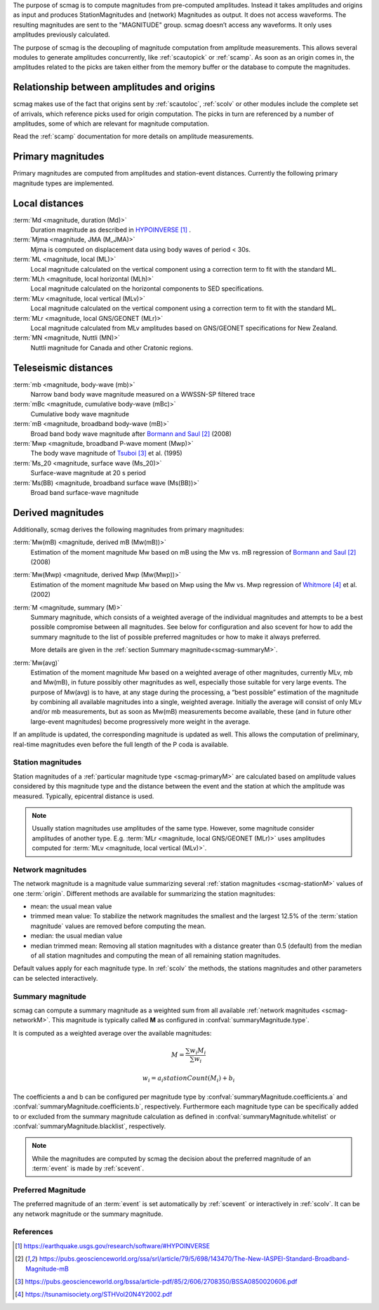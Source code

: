 The purpose of scmag is to compute magnitudes from pre-computed amplitudes.
Instead it takes amplitudes and origins as input and produces StationMagnitudes
and (network) Magnitudes as output. It does not access waveforms.
The resulting magnitudes are sent to the "MAGNITUDE" group. scmag doesn’t access
any waveforms. It only uses amplitudes previously calculated.

The purpose of scmag is the decoupling of magnitude computation from amplitude
measurements. This allows several modules to generate amplitudes concurrently,
like :ref:`scautopick` or :ref:`scamp`. As soon as an origin comes in, the amplitudes related
to the picks are taken either from the memory buffer or the database to compute
the magnitudes.


Relationship between amplitudes and origins
-------------------------------------------

scmag makes use of the fact that origins sent by :ref:`scautoloc`, :ref:`scolv`
or other modules include
the complete set of arrivals, which reference picks used for origin computation.
The picks in turn are referenced by a number of amplitudes, some of which are
relevant for magnitude computation.

Read the :ref:`scamp` documentation for more details on amplitude measurements.


.. _scmag-primaryM:

Primary magnitudes
------------------

Primary magnitudes are computed from amplitudes and station-event distances.
Currently the following primary magnitude types are implemented.


Local distances
---------------

:term:`Md <magnitude, duration (Md)>`
   Duration magnitude as described in `HYPOINVERSE`_ .

:term:`Mjma <magnitude, JMA (M_JMA)>`
   Mjma is computed on displacement data using body waves of period < 30s.

:term:`ML <magnitude, local (ML)>`
   Local magnitude calculated on the vertical component using a correction term
   to fit with the standard ML.

:term:`MLh <magnitude, local horizontal (MLh)>`
   Local magnitude calculated on the horizontal components to SED specifications.

:term:`MLv <magnitude, local vertical (MLv)>`
   Local magnitude calculated on the vertical component using a correction term
   to fit with the standard ML.

:term:`MLr <magnitude, local GNS/GEONET (MLr)>`
   Local magnitude calculated from MLv amplitudes based on GNS/GEONET specifications
   for New Zealand.

:term:`MN <magnitude, Nuttli (MN)>`
   Nuttli magnitude for Canada and other Cratonic regions.


Teleseismic distances
---------------------

:term:`mb <magnitude, body-wave (mb)>`
   Narrow band body wave magnitude measured on a WWSSN-SP filtered trace

:term:`mBc <magnitude, cumulative body-wave (mBc)>`
   Cumulative body wave magnitude

:term:`mB <magnitude, broadband body-wave (mB)>`
   Broad band body wave magnitude after `Bormann and Saul`_ (2008)

:term:`Mwp <magnitude, broadband P-wave moment (Mwp)>`
   The body wave magnitude of `Tsuboi`_ et al. (1995)

:term:`Ms_20 <magnitude, surface wave (Ms_20)>`
   Surface-wave magnitude at 20 s period

:term:`Ms(BB) <magnitude, broadband surface wave (Ms(BB))>`
   Broad band surface-wave magnitude


Derived magnitudes
------------------

Additionally, scmag derives the following magnitudes from primary magnitudes:

:term:`Mw(mB) <magnitude, derived mB (Mw(mB))>`
   Estimation of the moment magnitude Mw based on mB using the Mw vs. mB
   regression of `Bormann and Saul`_ (2008)

:term:`Mw(Mwp) <magnitude, derived Mwp (Mw(Mwp))>`
   Estimation of the moment magnitude Mw based on Mwp using the Mw vs. Mwp
   regression of `Whitmore`_ et al. (2002)

:term:`M <magnitude, summary (M)>`
   Summary magnitude, which consists of a weighted average of the individual
   magnitudes and attempts to be a best possible compromise between all magnitudes.
   See below for configuration and also scevent for how to add the summary magnitude
   to the list of possible preferred magnitudes or how to make it always preferred.

   More details are given in the :ref:`section Summary magnitude<scmag-summaryM>`.

:term:`Mw(avg)`
   Estimation of the moment magnitude Mw based on a weighted average of other
   magnitudes, currently MLv, mb and Mw(mB), in future possibly other magnitudes as
   well, especially those suitable for very large events. The purpose of Mw(avg) is
   to have, at any stage during the processing, a “best possible” estimation of the
   magnitude by combining all available magnitudes into a single, weighted average.
   Initially the average will consist of only MLv and/or mb measurements, but as soon
   as Mw(mB) measurements become available, these (and in future other large-event
   magnitudes) become progressively more weight in the average.

If an amplitude is updated, the corresponding magnitude is updated as well.
This allows the computation of preliminary, real-time magnitudes even before
the full length of the P coda is available.


.. _scmag-stationM:

Station magnitudes
==================

Station magnitudes of a :ref:`particular magnitude type <scmag-primaryM>` are
calculated based on amplitude values
considered by this magnitude type and the distance between the event and the station
at which the amplitude was measured. Typically, epicentral distance is used.

.. note::

   Usually station magnitudes use amplitudes of the same type. However, some magnitude
   consider amplitudes of another type. E.g. :term:`MLr <magnitude, local GNS/GEONET (MLr)>`
   uses amplitudes computed for :term:`MLv <magnitude, local vertical (MLv)>`.


.. _scmag-networkM:

Network magnitudes
==================

The network magnitude is a magnitude value summarizing several :ref:`station magnitudes <scmag-stationM>`
values of one :term:`origin`.
Different methods are available for summarizing the station magnitudes:

* mean: the usual mean value
* trimmed mean value:
  To stabilize the network magnitudes the smallest and the largest 12.5% of the
  :term:`station magnitude` values are removed before computing the mean.
* median: the usual median value
* median trimmed mean:
  Removing all station magnitudes with a distance greater than 0.5 (default)
  from the median of all station magnitudes and computing the mean of all
  remaining station magnitudes.

Default values apply for each magnitude type.
In :ref:`scolv` the methods, the stations magnitudes and other parameters can be
selected interactively.


.. _scmag-summaryM:

Summary magnitude
=================

scmag can compute a summary magnitude as a weighted sum from all available
:ref:`network magnitudes <scmag-networkM>`.
This magnitude is typically called **M** as configured in :confval:`summaryMagnitude.type`.

It is computed as a weighted average over the available magnitudes:

.. math::

   M = \frac{\sum w_{i} M_{i}}{\sum w_i}

   w_{i} = a_i stationCount(M_{i}) + b_i

The coefficients a and b can be configured per magnitude type by :confval:`summaryMagnitude.coefficients.a`
and :confval:`summaryMagnitude.coefficients.b`, respectively.
Furthermore each magnitude type can be specifically added to or excluded from the summary magnitude calculation
as defined in :confval:`summaryMagnitude.whitelist` or :confval:`summaryMagnitude.blacklist`,
respectively.

.. note::

   While the magnitudes are computed by scmag the decision about the preferred
   magnitude of an :term:`event` is made by :ref:`scevent`.


Preferred Magnitude
===================

The preferred magnitude of an :term:`event` is set automatically by :ref:`scevent`
or interactively in :ref:`scolv`. It can be any network magnitude or the summary magnitude.


References
==========

.. target-notes::

.. _`HYPOINVERSE` :  https://earthquake.usgs.gov/research/software/#HYPOINVERSE
.. _`Bormann and Saul` : https://pubs.geoscienceworld.org/ssa/srl/article/79/5/698/143470/The-New-IASPEI-Standard-Broadband-Magnitude-mB
.. _`Tsuboi`: https://pubs.geoscienceworld.org/bssa/article-pdf/85/2/606/2708350/BSSA0850020606.pdf
.. _`Whitmore` : https://tsunamisociety.org/STHVol20N4Y2002.pdf
